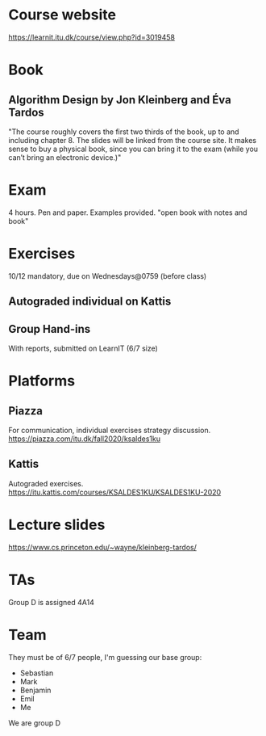 * Course website
https://learnit.itu.dk/course/view.php?id=3019458

* Book
** Algorithm Design by Jon Kleinberg and Éva Tardos
   "The course roughly covers the first two thirds of the book, up to and including chapter 8. The slides will be linked from the course site. It makes sense to buy a physical book, 
   since you can bring it to the exam (while you can’t bring an electronic device.)"
* Exam
4 hours. Pen and paper. Examples provided. "open book with notes and book"
* Exercises
10/12 mandatory, due on Wednesdays@0759 (before class)
** Autograded individual on Kattis
** Group Hand-ins
   With reports, submitted on LearnIT (6/7 size)
   
* Platforms
** Piazza
   For communication, individual exercises strategy discussion.
   https://piazza.com/itu.dk/fall2020/ksaldes1ku
** Kattis
   Autograded exercises.
   https://itu.kattis.com/courses/KSALDES1KU/KSALDES1KU-2020
   
* Lecture slides
  https://www.cs.princeton.edu/~wayne/kleinberg-tardos/
  
* TAs
Group D is assigned 4A14
* Team
 They must be of 6/7 people, I'm guessing our base group:
- Sebastian
- Mark
- Benjamin
- Emil
- Me
We are group D
